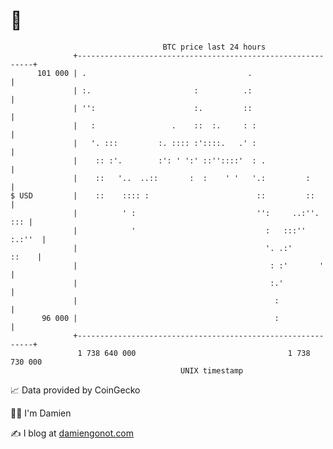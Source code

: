 * 👋

#+begin_example
                                     BTC price last 24 hours                    
                 +------------------------------------------------------------+ 
         101 000 | .                                    .                     | 
                 | :.                       :          .:                     | 
                 | '':                      :.         ::                     | 
                 |   :                 .    ::  :.     : :                    | 
                 |   '. :::         :. :::: :'::::.   .' :                    | 
                 |    :: :'.        :': ' ':' ::''::::'  : .                  | 
                 |    ::   '..  ..::       :  :    ' '   '.:         :        | 
   $ USD         |    ::    :::: :                        ::         ::       | 
                 |          ' :                           '':     ..:''.  ::: | 
                 |            '                             :   :::''  :.:''  | 
                 |                                          '. .:'      ::    | 
                 |                                           : :'       '     | 
                 |                                           :.'              | 
                 |                                            :               | 
          96 000 |                                            :               | 
                 +------------------------------------------------------------+ 
                  1 738 640 000                                  1 738 730 000  
                                         UNIX timestamp                         
#+end_example
📈 Data provided by CoinGecko

🧑‍💻 I'm Damien

✍️ I blog at [[https://www.damiengonot.com][damiengonot.com]]
